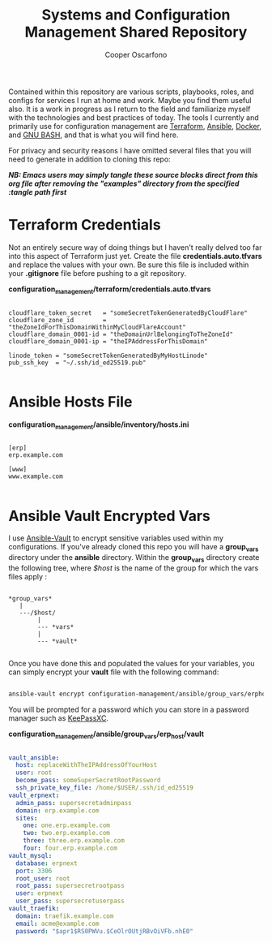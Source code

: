 #+TITLE: Systems and Configuration Management Shared Repository
#+AUTHOR: Cooper Oscarfono
#+EMAIL:  cooper@oscarfono.com

Contained within this repository are various scripts, playbooks, roles, and configs for services I run at home and work.  Maybe you find them useful also.  It is a work in progress as I return to the field and familiarize myself with the technologies and best practices of today.  The tools I currently and primarily use for configuration management are [[https://terraform.io][Terraform]], [[https://ansible.com][Ansible]], [[https://docker.com][Docker]], and [[https://www.gnu.org/software/bash/][GNU BASH]], and that is what you will find here.

For privacy and security reasons I have omitted several files that you will need to generate in addition to cloning this repo:

/*NB: Emacs users may simply tangle these source blocks direct from this org file after removing the "examples" directory from the specified :tangle path first*/

* Terraform Credentials
Not an entirely secure way of doing things but I haven't really delved too far into this aspect of Terraform just yet. Create the file *credentials.auto.tfvars* and replace the values with your own. Be sure this file is included within your *.gitignore* file before pushing to a git repository.

*configuration_management/terraform/credentials.auto.tfvars*
#+begin_src bash tangle: configuration_management/examples/terraform/credentials.auto.tfvars

cloudflare_token_secret   = "someSecretTokenGeneratedByCloudFlare"
cloudflare_zone_id        = "theZoneIdForThisDomainWithinMyCloudFlareAccount"
cloudflare_domain_0001-id = "theDomainUrlBelongingToTheZoneId"
cloudflare_domain_0001-ip = "theIPAddressForThisDomain"

linode_token = "someSecretTokenGeneratedByMyHostLinode"
pub_ssh_key  = "~/.ssh/id_ed25519.pub"

#+end_src

* Ansible Hosts File

*configuration_management/ansible/inventory/hosts.ini*
#+begin_src ini tangle: configuration_management/examples/ansible/inventory/hosts.ini

[erp]
erp.example.com

[www]
www.example.com

#+end_src

* Ansible Vault Encrypted Vars
I use [[https://docs.ansible.com/ansible/latest/cli/ansible-vault.html][Ansible-Vault]] to encrypt sensitive variables used within my configurations.  If you've already cloned this repo you will have a *group_vars* directory under the *ansible* directory.  Within the *group_vars* directory create the following tree, where /$host/ is the name of the group for which the vars files apply :

#+begin_src

*group_vars*
   |
   ---/$host/
        |
        --- *vars*
        |
        --- *vault*

#+end_src

Once you have done this and populated the values for your variables, you can simply encrypt your *vault* file with the following command:

#+begin_src bash

ansible-vault encrypt configuration-management/ansible/group_vars/erphost/vault

#+end_src

You will be prompted for a password which you can store in a password manager such as [[https://keepassxc.org/download/#linux][KeePassXC]].


*configuration_management/ansible/group_vars/erp_host/vault*
#+begin_src yaml :tangle configuration_management/examples/ansible/group_vars/erp_host/vault

vault_ansible:
  host: replaceWithTheIPAddressOfYourHost
  user: root
  become_pass: someSuperSecretRootPassword
  ssh_private_key_file: /home/$USER/.ssh/id_ed25519
vault_erpnext:
  admin_pass: supersecretadminpass
  domain: erp.example.com
  sites:
    one: one.erp.example.com
    two: two.erp.example.com
    three: three.erp.example.com
    four: four.erp.example.com
vault_mysql:
  database: erpnext
  port: 3306
  root_user: root
  root_pass: supersecretrootpass
  user: erpnext
  user_pass: supersecretuserpass
vault_traefik:
  domain: traefik.example.com
  email: acme@example.com
  password: "$apr1$RS0PWVu.$CeOlrOUtjRBvOiVFb.nhE0"

#+end_src
